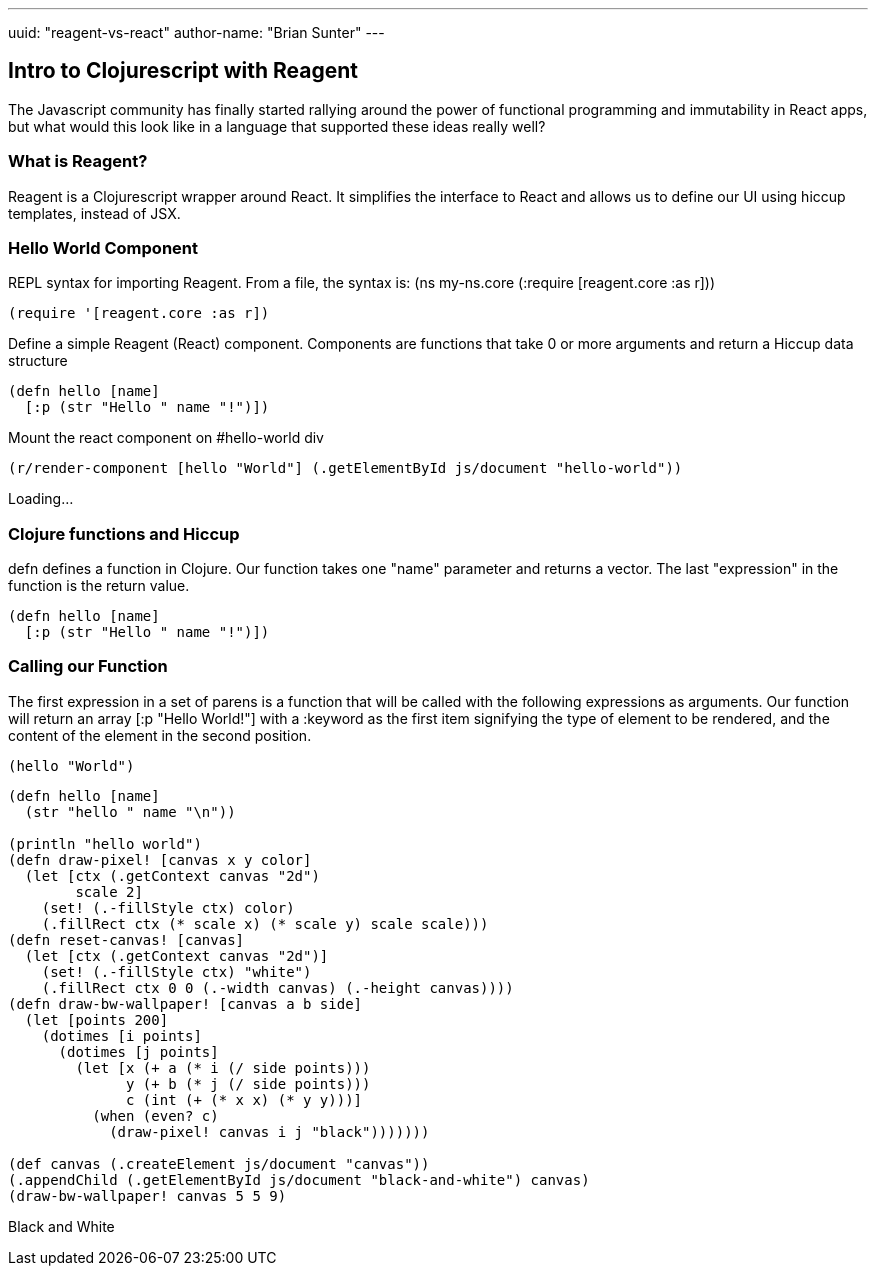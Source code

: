 ---
uuid: "reagent-vs-react"
author-name: "Brian Sunter"
---

== Intro to Clojurescript with Reagent
The Javascript community has finally started rallying around the power of functional programming and immutability in React apps, but what would this look like in a language that supported these ideas really well?

=== What is Reagent?
Reagent is a Clojurescript wrapper around React. It simplifies the interface to React and allows us to define our UI using hiccup templates, instead of JSX.

=== Hello World Component
REPL syntax for importing Reagent.
From a file, the syntax is:
(ns my-ns.core
  (:require [reagent.core :as r]))

[source.clj]
----
(require '[reagent.core :as r])
----

Define a simple Reagent (React) component. Components are functions that take 0 or more arguments and return a Hiccup data structure

[source.clj]
----
(defn hello [name]
  [:p (str "Hello " name "!")])
----

Mount the react component on #hello-world div

[source.clj]
----
(r/render-component [hello "World"] (.getElementById js/document "hello-world"))
----

[#hello-world]
Loading...

=== Clojure functions and Hiccup
defn defines a function in Clojure. Our function takes one "name" parameter and returns a vector. The last "expression" in the function is the return value.

[source.clj]
----
(defn hello [name]
  [:p (str "Hello " name "!")])
----

=== Calling our Function
The first expression in a set of parens is a function
that will be called with the following expressions as arguments.
Our function will return an array [:p "Hello World!"] with a :keyword as the first item signifying the type of element to be rendered, and the content of the element in the second position.

[source.clj]
----
(hello "World")
----

[source.clj]
----
(defn hello [name]
  (str "hello " name "\n"))

(println "hello world")
(defn draw-pixel! [canvas x y color]
  (let [ctx (.getContext canvas "2d")
        scale 2]
    (set! (.-fillStyle ctx) color)
    (.fillRect ctx (* scale x) (* scale y) scale scale)))
(defn reset-canvas! [canvas]
  (let [ctx (.getContext canvas "2d")]
    (set! (.-fillStyle ctx) "white")
    (.fillRect ctx 0 0 (.-width canvas) (.-height canvas))))
(defn draw-bw-wallpaper! [canvas a b side]
  (let [points 200]
    (dotimes [i points]
      (dotimes [j points]
        (let [x (+ a (* i (/ side points)))
              y (+ b (* j (/ side points)))
              c (int (+ (* x x) (* y y)))]
          (when (even? c)
            (draw-pixel! canvas i j "black")))))))

(def canvas (.createElement js/document "canvas"))
(.appendChild (.getElementById js/document "black-and-white") canvas)
(draw-bw-wallpaper! canvas 5 5 9)
----

[#black-and-white]
Black and White

++++
<script src="https://cdnjs.cloudflare.com/ajax/libs/react/15.5.4/react-with-addons.min.js"></script>
<script src="https://cdnjs.cloudflare.com/ajax/libs/react/15.5.4/react-dom.min.js"></script>

<link rel="stylesheet" type="text/css" href="https://storage.googleapis.com/app.klipse.tech/css/codemirror.css">

<script>
window.klipse_settings = {
                          codemirror_options_in: {autoCloseBrackets: true},
                          codemirror_options_out: {},
                          beautify_strings: true,
                          selector: '.clj',
                          selector_js: '.transpile-cljs',
                          selector_reagent: '.reagent',
                          selector_eval_js: '.eval-js',
                          selector_render_jsx: '.render-jsx',
                          selector_jsx: '.eval-jsx',
                          selector_es2017: '.es2017',
                          selector_transpile_jsx: '.transpile-jsx',
                          selector_eval_python_client: '.python',
                          selector_eval_html: '.html',
                          selector_sql: '.sql',
                          selector_eval_ruby: '.ruby',
                          };
</script>
<script src="https://storage.googleapis.com/app.klipse.tech/plugin/js/klipse_plugin.js?v=7.0.6"></script>
<link rel="stylesheet" type="text/css" href="/css/blog.css">
++++
